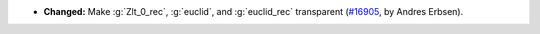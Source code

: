 - **Changed:**
  Make :g:`Zlt_0_rec`, :g:`euclid`, and :g:`euclid_rec` transparent
  (`#16905 <https://github.com/coq/coq/pull/16905>`_,
  by Andres Erbsen).
